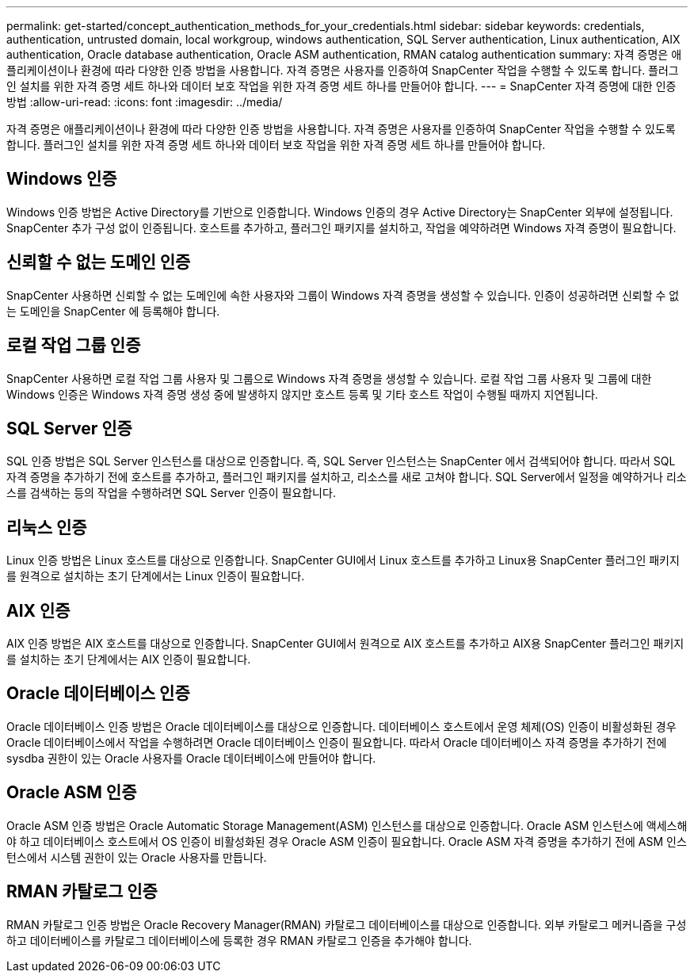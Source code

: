 ---
permalink: get-started/concept_authentication_methods_for_your_credentials.html 
sidebar: sidebar 
keywords: credentials, authentication, untrusted domain, local workgroup, windows authentication, SQL Server authentication, Linux authentication, AIX authentication, Oracle database authentication, Oracle ASM authentication, RMAN catalog authentication 
summary: 자격 증명은 애플리케이션이나 환경에 따라 다양한 인증 방법을 사용합니다.  자격 증명은 사용자를 인증하여 SnapCenter 작업을 수행할 수 있도록 합니다.  플러그인 설치를 위한 자격 증명 세트 하나와 데이터 보호 작업을 위한 자격 증명 세트 하나를 만들어야 합니다. 
---
= SnapCenter 자격 증명에 대한 인증 방법
:allow-uri-read: 
:icons: font
:imagesdir: ../media/


[role="lead"]
자격 증명은 애플리케이션이나 환경에 따라 다양한 인증 방법을 사용합니다.  자격 증명은 사용자를 인증하여 SnapCenter 작업을 수행할 수 있도록 합니다.  플러그인 설치를 위한 자격 증명 세트 하나와 데이터 보호 작업을 위한 자격 증명 세트 하나를 만들어야 합니다.



== Windows 인증

Windows 인증 방법은 Active Directory를 기반으로 인증합니다.  Windows 인증의 경우 Active Directory는 SnapCenter 외부에 설정됩니다.  SnapCenter 추가 구성 없이 인증됩니다.  호스트를 추가하고, 플러그인 패키지를 설치하고, 작업을 예약하려면 Windows 자격 증명이 필요합니다.



== 신뢰할 수 없는 도메인 인증

SnapCenter 사용하면 신뢰할 수 없는 도메인에 속한 사용자와 그룹이 Windows 자격 증명을 생성할 수 있습니다.  인증이 성공하려면 신뢰할 수 없는 도메인을 SnapCenter 에 등록해야 합니다.



== 로컬 작업 그룹 인증

SnapCenter 사용하면 로컬 작업 그룹 사용자 및 그룹으로 Windows 자격 증명을 생성할 수 있습니다.  로컬 작업 그룹 사용자 및 그룹에 대한 Windows 인증은 Windows 자격 증명 생성 중에 발생하지 않지만 호스트 등록 및 기타 호스트 작업이 수행될 때까지 지연됩니다.



== SQL Server 인증

SQL 인증 방법은 SQL Server 인스턴스를 대상으로 인증합니다.  즉, SQL Server 인스턴스는 SnapCenter 에서 검색되어야 합니다.  따라서 SQL 자격 증명을 추가하기 전에 호스트를 추가하고, 플러그인 패키지를 설치하고, 리소스를 새로 고쳐야 합니다.  SQL Server에서 일정을 예약하거나 리소스를 검색하는 등의 작업을 수행하려면 SQL Server 인증이 필요합니다.



== 리눅스 인증

Linux 인증 방법은 Linux 호스트를 대상으로 인증합니다.  SnapCenter GUI에서 Linux 호스트를 추가하고 Linux용 SnapCenter 플러그인 패키지를 원격으로 설치하는 초기 단계에서는 Linux 인증이 필요합니다.



== AIX 인증

AIX 인증 방법은 AIX 호스트를 대상으로 인증합니다.  SnapCenter GUI에서 원격으로 AIX 호스트를 추가하고 AIX용 SnapCenter 플러그인 패키지를 설치하는 초기 단계에서는 AIX 인증이 필요합니다.



== Oracle 데이터베이스 인증

Oracle 데이터베이스 인증 방법은 Oracle 데이터베이스를 대상으로 인증합니다.  데이터베이스 호스트에서 운영 체제(OS) 인증이 비활성화된 경우 Oracle 데이터베이스에서 작업을 수행하려면 Oracle 데이터베이스 인증이 필요합니다.  따라서 Oracle 데이터베이스 자격 증명을 추가하기 전에 sysdba 권한이 있는 Oracle 사용자를 Oracle 데이터베이스에 만들어야 합니다.



== Oracle ASM 인증

Oracle ASM 인증 방법은 Oracle Automatic Storage Management(ASM) 인스턴스를 대상으로 인증합니다.  Oracle ASM 인스턴스에 액세스해야 하고 데이터베이스 호스트에서 OS 인증이 비활성화된 경우 Oracle ASM 인증이 필요합니다.  Oracle ASM 자격 증명을 추가하기 전에 ASM 인스턴스에서 시스템 권한이 있는 Oracle 사용자를 만듭니다.



== RMAN 카탈로그 인증

RMAN 카탈로그 인증 방법은 Oracle Recovery Manager(RMAN) 카탈로그 데이터베이스를 대상으로 인증합니다.  외부 카탈로그 메커니즘을 구성하고 데이터베이스를 카탈로그 데이터베이스에 등록한 경우 RMAN 카탈로그 인증을 추가해야 합니다.
